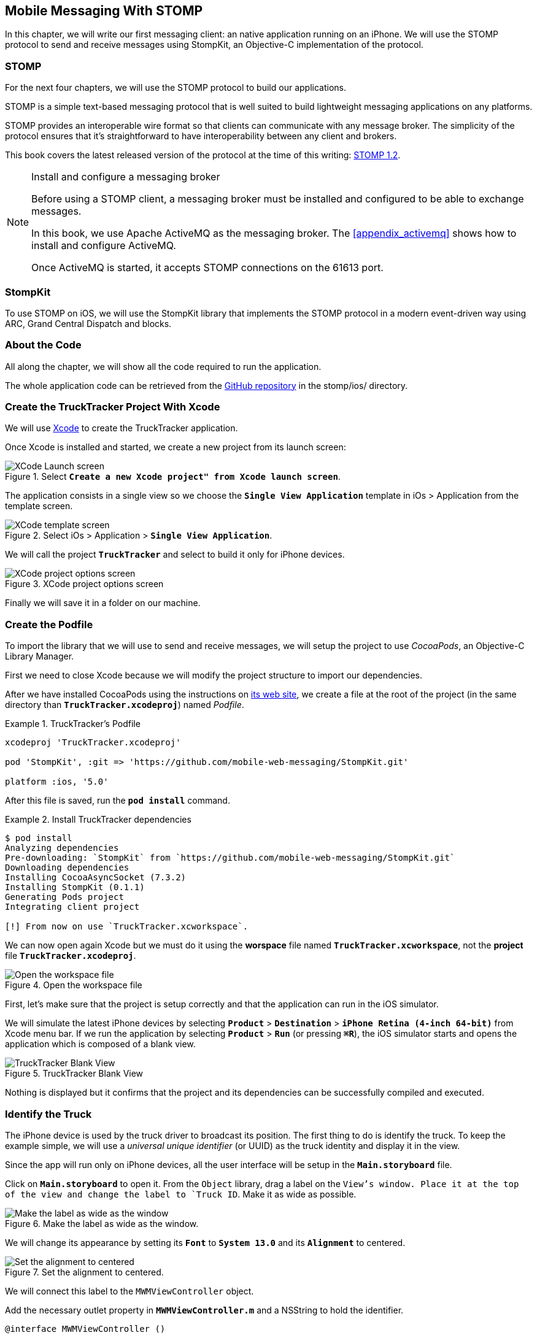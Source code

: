 [[ch_mobile_stomp]]
== Mobile Messaging With STOMP

[role="lead"]
In this chapter, we will write our first messaging client: an native application running on an iPhone. 
We will use the STOMP protocol to send and receive messages using StompKit, an Objective-C implementation of the protocol.

=== STOMP

For the next four chapters, we will use the STOMP protocol to build our applications.

STOMP is a simple text-based messaging protocol that is well suited to build lightweight messaging applications on any platforms.

STOMP provides an interoperable wire format so that clients can communicate with any message broker.
The simplicity of the protocol ensures that it's straightforward to have interoperability between any client and brokers.

This book covers the latest released version of the protocol at the time of this writing: http://stomp.github.io/stomp-specification-1.2.html[STOMP 1.2].

.Install and configure a messaging broker
[NOTE]
====
Before using a STOMP client, a messaging broker must be installed and
configured to be able to exchange messages.

In this book, we use Apache ActiveMQ as the messaging broker. The <<appendix_activemq>> shows how to install and configure ActiveMQ.

Once ActiveMQ is started, it accepts STOMP connections on the +61613+ port.
====

=== StompKit

To use STOMP on iOS, we will use the StompKit library that implements the STOMP protocol in a modern event-driven way using ARC, Grand Central Dispatch and blocks.

=== About the Code

All along the chapter, we will show all the code required to run the application.

The whole application code can be retrieved from the https://github.com/mobile-web-messaging/code[GitHub repository] in the +stomp/ios/+ directory.

=== Create the +TruckTracker+ Project With Xcode

We will use https://developer.apple.com/xcode/[Xcode] to create the +TruckTracker+ application.

Once Xcode is installed and started, we create a new project from its launch screen:

[[img_mobile_stomp_1]]
.Select **`Create a new Xcode project" from Xcode launch screen**`.
image::images/Chapter020/xcode_launch_screen.png["XCode Launch screen"]

The application consists in a single view so we choose the **`Single View Application`** template in iOs > Application from the template screen.

[[img_mobile_stomp_2]]
.Select iOs > Application > **`Single View Application`**.
image::images/Chapter020/template_screen.png["XCode template screen"]

We will call the project **`TruckTracker`** and select to build it only for iPhone devices.

[[img_mobile_stomp_3]]
.XCode project options screen
image::images/Chapter020/project_options_screen.png["XCode project options screen"]

Finally we will save it in a folder on our machine.

=== Create the Podfile

To import the library that we will use to send and receive messages, we will setup the project to use _CocoaPods_, an Objective-C Library Manager.

First we need to close Xcode because we will modify the project structure to import our dependencies.

After we have installed CocoaPods using the instructions on http://cocoapods.org[its web site], we create a file at the root of the project (in the same directory than **`TruckTracker.xcodeproj`**) named _Podfile_.

[[ex_mobile_stomp_1]]
.TruckTracker's Podfile
====
----
xcodeproj 'TruckTracker.xcodeproj'

pod 'StompKit', :git => 'https://github.com/mobile-web-messaging/StompKit.git'

platform :ios, '5.0'
----
====

After this file is saved, run the **`pod install`** command.

[[ex_mobile_stomp_2]]
.Install TruckTracker dependencies
====
----
$ pod install
Analyzing dependencies
Pre-downloading: `StompKit` from `https://github.com/mobile-web-messaging/StompKit.git`
Downloading dependencies
Installing CocoaAsyncSocket (7.3.2)
Installing StompKit (0.1.1)
Generating Pods project
Integrating client project

[!] From now on use `TruckTracker.xcworkspace`.
----
====

We can now open again Xcode but we must do it using the *worspace* file named **`TruckTracker.xcworkspace`**, not the *project* file **`TruckTracker.xcodeproj`**.

[[img_mobile_stomp_4]]
.Open the workspace file
image::images/Chapter020/open_worskpace.png["Open the workspace file"]

First, let's make sure that the project is setup correctly and that the application can run in the iOS simulator.

We will simulate the latest iPhone devices by selecting **`Product`** > **`Destination`** > **`iPhone Retina (4-inch 64-bit)`** from Xcode menu bar.
If we run the application by selecting **`Product`** > **`Run`** (or pressing **`⌘R`**), the iOS simulator starts and opens the application which is composed of a blank view.

[[img_mobile_stomp_5]]
.TruckTracker Blank View
image::images/Chapter020/blank_view.png["TruckTracker Blank View"]

Nothing is displayed but it confirms that the project and its dependencies can be successfully compiled and executed.

=== Identify the Truck

The iPhone device is used by the truck driver to broadcast its position. The first thing to do is identify the truck. To keep the example simple, we will use a _universal unique identifier_ (or UUID) as the truck identity and display it in the view.

Since the app will run only on iPhone devices, all the user interface will be setup in the **`Main.storyboard`** file.

Click on **`Main.storyboard`** to open it. From the `Object` library, drag a label on the `View`'s window. Place it at the top of the view and change the label to `Truck ID`. Make it as wide as possible.

[[img_mobile_stomp_6]]
.Make the label as wide as the window.
image::images/Chapter020/truckID_label_wide.png["Make the label as wide as the window"]

We will change its appearance by setting its **`Font`** to **`System 13.0`** and its **`Alignment`** to centered.

[[img_mobile_stomp_7]]
.Set the alignment to centered.
image::images/Chapter020/truckID_Label_options.png["Set the alignment to centered"]

We will connect this label to the `MWMViewController` object.

Add the necessary outlet property in **`MWMViewController.m`** and a NSString to hold the identifier.

[source,objc]
----
@interface MWMViewController ()

@property (weak, nonatomic) IBOutlet UILabel *truckIDLabel;

@property (copy, nonatomic) NSString *truckID;

@end
----

Open the **`Main.storyboard`** and control-click on +View Controller+ to see its connection panel. Drag from +truckIdLabel+ to the +UILabel+ to connect it.

[[img_mobile_stomp_8]]
.Connect the label to the outlet property.
image::images/Chapter020/truckID_label_connection.png["Connect the label to the outlet property"]

Now that the outlet property is connected to the label, we need to generate a UUUID for the application and display it when the view appears.

Open **`MWMViewController.m`** to add code to the **`MWMViewController`** _implementation_. When the application starts and the view is loaded in **`viewDidLoad`**, we set the +truckID+ using a UUID.

[source,objc]
----
- (void)viewDidLoad
{
    [super viewDidLoad];

    self.truckID = [UIDevice currentDevice].identifierForVendor.UUIDString;
    NSLog(@"Truck identifier is %@", self.truckID);
}
----

.About Unique Identifier
[NOTE]
====
The **`identifierForVendor`** property will uniquely identify the device for the application's vendor (that we set to **`net.mobile-web-messaging`** when we create the project). That is enough for the purpose of our example but in a real application, the truck driver would likely have to login and authenticate himself when the application is started and fetch its truck ID from the company's servers.
====

We also need to set the label to this ID when the view will appear.

[source,objc]
----
- (void)viewWillAppear:(BOOL)animated
{
    self.truckIDLabel.text = self.truckID;
}
----

If we run the application, we will see the truck ID displayed instead of +Truck ID+ in the view.

[[img_mobile_stomp_9]]
.Display the truck ID.
image::images/Chapter020/view_with_truckID.png["Display the truck ID"]

Now that we have the identifier of the truck, the next step is to retrieve the geolocation data from the device using the **`CoreLocation`** framework so that we can send them in a STOMP message.

[NOTE]
====
The next sections deal with setting up the framework and writing code to retrieve the GPS data from the device and display them. This is unrelated to messaging and you can skip them if you only want to read how to send and receive messages. Still, we thought the messaging code would be more meaningful if it was using real data instead of generating random data that could not be exploited. By using GPS data instead, we will be able to build a mobile app that display these data in the next chapter.
====

[[ch_mobile_stomp_display_truck_position]]
=== Display the Truck Position

We will retrieve the geolocation data from the device's GPS sensor to send them using STOMP messages. However, we also want to have some graphical feedback to show that the data changes over the time as we move with our device.

To display the geolocation data, we will add a +UILabel+ to the view, make it as wide as possible and change its label to  +Current position: ???+

[[img_mobile_stomp_10]]
.TruckTracker View with a to display the current position
image::images/Chapter020/currentPosition_label_wide.png["TruckTracker View with a to display the current position"]

We will change its appearance to match the **`truckID`** label by setting its **`Font`** to **`System 13.0`** and its **`Alignment`** to centered.

[[img_mobile_stomp_11]]
.Set the alignment to centered.
image::images/Chapter020/truckID_Label_options.png["Set the alignment to centered"]

Open the **MWMViewController.m`** file and add a property to the **MWMViewController`** _interface.

[source,objc]
----
@property (weak, nonatomic) IBOutlet UILabel *currentPositionLabel;
----

We then bind this property to the label. Open the **`Main.storyboard`** and control-click on +View Controller+ to see its connection panel. Drag from +currentPositionLabel+ to the label to connect it.

[[img_mobile_stomp_12]]
.Connect the label to the outlet property.
image::images/Chapter020/currentPosition_label_connection.png["Connect the label to the outlet property"]

The label is now connected to the property. The next step is to retrieve the geolocation data from the device to update the property and send a message with them.

=== Access the Device Geolocation Data with +CoreLocation+ Framework

iOS provides the +CoreLocation+ framework to access the location data.

We need to add it to the libraries linked by the app. Click on the +TruckTracker+ project and then the +TruckTracker+ target. In the +General+ tab, under the +Linked Frameworks and Libraries+ section, click on the +++ button. In the selection window, type **`CoreLocation`**, select the +CoreLocation.framework+ and click on the +Add+ button.

[[img_mobile_stomp_13]]
.Add the CoreLocation framework.
image::images/Chapter020/CoreLocation_framework.png["Add the CoreLocation framework"]

We can now use the +CoreLocation+ framework by importing **`<CoreLocation/CoreLocation.h>`** in  **`MWMViewController.m`** file.

We will make the +MWMViewController+ interface conform to the +CLLocationManagerDelegate+ protocol and declare a +CLLocationManager+ property named +locationManager+.

[source,objc]
----
#import <CoreLocation/CoreLocation.h>

interface MWMViewController () <CLLocationManagerDelegate>

@property (strong, nonatomic) CLLocationManager *locationManager;

@end
----

We will define two methods to start and stop updating the current location. When the apps starts updating the current location in +startUpdatingCurrentLocation+, it creates the +locationManager+ if it's not already created and designs the controller as the locationManager's +delegate+. Since the geolocation data will be used to follow a moving object such as a truck, we set the locationManagere's +desiredAccuracy+ to +kCLLocationAccuracyBestForNavigation+.

Then, the app will start listening for the device location by calling locationManager's +startUpdatingLocation+ method.

====
[source,objc]
----
#pragma mark - CoreLocation actions

- (void)startUpdatingCurrentLocation
{
    NSLog(@"startUpdatingCurrentLocation");

    // if location services are restricted do nothing
    if ([CLLocationManager authorizationStatus] == kCLAuthorizationStatusDenied ||
        [CLLocationManager authorizationStatus] == kCLAuthorizationStatusRestricted) {
        return;
    }
    
    // if locationManager does not currently exist, create it
    if (!self.locationManager) {
        self.locationManager = [[CLLocationManager alloc] init];
        // set its delegate to self
        self.locationManager.delegate = self;
        // use the accuracy best suite for navigation
        self.locationManager.desiredAccuracy = kCLLocationAccuracyBestForNavigation;
    }
    
    // start updating the location
    [self.locationManager startUpdatingLocation];
}
----
====

To stop receiving the device location in +stopUpdatingCurrentLocation+, we simply call locationManager's +stopUpdatingLocation+ method.

====
[source,objc]
----
- (void)stopUpdatingCurrentLocation
{
    [self.locationManager stopUpdatingLocation];
}
----
====

The location of the device will be received by the designated +CLLocationManagerDelegate+ (in our case, the +MWMViewController+ implementation). We need to implement the +locationManager:didUpdateToLocation:fromLocation:+ method and extract the 
coordinates from the +newLocation+'s +coordinate.

Once we have them, we can update the +currentPositionLabel+'s +text+ to display them.

====
[source,objc]
----
#pragma mark - CLLocationManagerDelegate

- (void)locationManager:(CLLocationManager *)manager
    didUpdateToLocation:(CLLocation *)newLocation
           fromLocation:(CLLocation *)oldLocation
{
    // ignore if the location is older than 30s
    if (fabs([newLocation.timestamp timeIntervalSinceDate:[NSDate date]]) > 30) {
        return;
    }
    
    CLLocationCoordinate2D coord = [newLocation coordinate];
    self.currentPositionLabel.text = [NSString stringWithFormat:@"φ:%.4F, λ:%.4F", coord.latitude, coord.longitude];
}
----
====

If there are any problem with the locationManager, we want to warn the user about it and stop updating the location. To do so, we implement the +CLLocationManagerDelegate+'s +locationManager:didFailWithError:+ method to display a warning to the user:

====
[source,objc]
----
- (void)locationManager:(CLLocationManager *)manager
       didFailWithError:(NSError *)error
{
    // reset the current position label
    self.currentPositionLabel.text = @"Current position: ???";
    
    // show the error alert
    UIAlertView *alert = [[UIAlertView alloc] init];
    alert.title = @"Error obtaining location";
    alert.message = [error localizedDescription];
    [alert addButtonWithTitle:@"OK"];
    [alert show];
}
----
====

We will call the +startUpdatingCurrentLocation+ method when the view will appear.

====
[source,objc]
----
- (void)viewWillAppear:(BOOL)animated
{
    self.truckIDLabel.text = self.truckID;
    
    [self startUpdatingCurrentLocation];
}

----
====

We will stop to update the location when the view disappears in +viewDidDisappear:+

====
[source,objc]
----
- (void)viewDidDisappear:(BOOL)animated
{
    [self stopUpdatingCurrentLocation];
}
----
====

The first time the app asks the locationManager to start updating the device location, the user will see an alert view accessing him or her the permission to access the device location.

[[img_mobile_stomp_14]]
.Permission to use the current location.
image::images/Chapter020/current_location_permission.png["Permission to use the current location"]

If the user clicks **`OK`**, the +locationManager+ will start update the device location and the currentPositionLabel will be updated with the latitude and longitude.

[[img_mobile_stomp_15]]
.Display the geolocation position.
image::images/Chapter020/current_position.png["Display the geolocation position"]

[[ch_mobile_stomp_location_simulator]]
==== Simulate a Location With iOS Simulator

If you are running the application on an iPhone device, the real geolocation data from the device will be used.
If you run the application using the +iOS Simulator+, you can simulate different location in the **`Debug`** > **`Location`** menu. For example, the **`Freeway Drive`** will simulate a car driving on a freeway between Palo Alto and San Francisco.

Whether you are running the application on a device or in the simulator, you should see the +currentPositionLabel+ be udpated.

We now display the geolocation data. Next step is to send them using STOMP.

=== Create a STOMP Client With StompKit

Before sending any messages, we must first import the StompKit library that we add to our _Podfile_ file at the beginning of this chapter.

We must import its header file in **`MWMViewController.m`** and add a +STOMPClient+ property name **`client`** to the +MWMViewController+ interface.

====
[source, objc]
----
#import <StompKit.h>

@interface MWMViewController () <CLLocationManagerDelegate>

@property (nonatomic, strong) STOMPClient *client;

@end
----
====

The +client+ property will be used to communicate with the STOMP broker after it is created and connected.

The +client+ variable is created when the controller's view is loaded in MWMViewController's +viewDidLoad+ method implementation. To create it, we need to pass the host and port of the STOMP broker to connect to.
These information depends on the broker you are using. If you have configured ActiveMQ as described in the appendix on your machine, we can connect to it using **`61613`** as its port.

The host will depend on your network configuration. On my local network, my server has the IP address **`192.168.1.25`**. I will use this value for the examples but you might replace this by your own server address to run the applications.

====
[source, objc]
----
#define kHost     @"192.168.1.25"
#define kPort     61613

...

@implementation MWMViewController

- (void)viewDidLoad
{
    [super viewDidLoad];

    self.truckID = [UIDevice currentDevice].identifierForVendor.UUIDString;

    self.client = [[STOMPClient alloc] initWithHost:kHost port:kPort];
}

@end
----
====

=== Connect to a STOMP Broker

When the +client+ object is created, it is not connect to the STOMP broker yet. To connect, we must call its +connectWitHeaders:completionHandler:+ method.

StompKit uses Grand Central Dispatch and blocks to provide an event-driven API. This means that the client is _not_ connected when the call to its +connectWitHeaders:completionHandler:+ method returns but when the completionHandler block is called.

We can pass a dictionary to +connectWitHeaders:completionHandler:+ to add aditional headers when the +CONNECT+ frame is sent. In our app, we will send a +client-id+ header set to the +truckerID+ to uniquely identify the client against the STOMP broker. This ensures that no two apps will be able to connect using the same identifier. Once a client is connected with a given +client-id+, any subsequent clients that uses the same value will fail to connect to the broker.

Let's encapsulate all this in a +connect+ method in **`MWMViewController.m`**:

====
[source, objc]
----
@implementation MWMViewController

#pragma mark - Messaging

- (void)connect
{
    NSLog(@"Connecting...");
    [self.client connectWithHeaders:@{ @"client-id": self.truckID}
                  completionHandler:^(STOMPFrame *connectedFrame, NSError *error) {
                      if (error) {
                          // We have not been able to connect to the broker.
                          // Let's log the error
                          NSLog(@"Error during connection: %@", error);
                      } else {
                          // we are connected to the STOMP broker without an error
                          NSLog(@"Connected");
                      }
                  }];
    // when the method returns, we can not assume that the client is connected
}

@end
----
====

We then only need to call this +connect+ method when the view appears in +viewWillAppear:+.

====
[source, objc]
----
- (void)viewWillAppear:(BOOL)animated
{
    self.truckIDLabel.text = self.truckID;
    
    [self startUpdatingCurrentLocation];
    [self connect];
}
----
====

=== Disconnect From a STOMP Broker.

The STOMPClient disconnects from the broker using its +disconnect:+ method. This method takes a block that will be called when the client is disconnected from the server. The block takes a +NSError+ parameter that is set if there is an error during the disconnection operation.

====
[source, objc]
----
#pragma mark - Messaging

- (void)disconnect
{
    NSLog(@"Disconnecting...");
    [self.client disconnect:^(NSError *error) {
        if (error) {
            NSLog(@"Error during disconnection: %@", error);
        } else {
            // the client is disconnected from the broker without any problem
            NSLog(@"Disconnected");
        }
    }];
    // when the method returns, we can not assume that the client is disconnected
}
----
====

We will disconnect from the broker once the view has disappeared in +viewDidDisappear:+.

====
[source, objc]
----
- (void)viewDidDisappear:(BOOL)animated
{
    [self stopUpdatingCurrentLocation];
    [self disconnect];
}
----
====

At this stage, we have an application that connect to the STOMP broker when its view is displayed and disconnect when its view disappears.

If we run the application, we see logs in Xcode that shows the connection process:

----
2014-01-27 18:18:12.097 TruckTracker[14578:70b] Connecting...
2014-01-27 18:18:12.181 TruckTracker[14578:1303] Connected
----

=== Send STOMP Messages

We now have a connection to the STOMP broker and we receive the device's geolocation data from the location manager. The last step to do is to send these data to the topic associated to the truck ID.

As we described in <<ch_introduction_stomp_example>>, each truck's device will send its location on a topic destination named after the truck ID.

[source,objc]
----
NSString *destination = [NSString stringWithFormat:@"/topic/truck.%@.position", self.truckID];
----

The message representation is a JSON string that contains the location coordinates, the timestamp and the truck ID.
We build a NSDictionary from these data and serialize it as a JSON string:

[source,objc]
----
NSDictionary *dict = @{
    @"truck": self.truckID,
    @"lat": [NSNumber numberWithDouble:location.coordinate.latitude],
    @"lng": [NSNumber numberWithDouble:location.coordinate.longitude],
    @"ts": [dateFormatter stringFromDate:location.timestamp]
};
NSData *data = [NSJSONSerialization dataWithJSONObject:dict options:0 error:nil];
NSString *body =[[NSString alloc] initWithData:data encoding:NSUTF8StringEncoding];
----

This body follows the JSON format. We will add a +content-type+ header in the STOMP message and set it to +application/json; charset=utf-8+ to let the STOMP brokers and the eventual consumers know that this message's body can be read as JSON string encoded with UTF-8.
Without such a +content-type+, the consumers would not necessarily know how to _read_ the data in the body and interpret them.


[source,objc]
----
NSDictionary *headers = @{
    @"content-type": @"application/json; charset=utf-8"
};
----

We now have the +destination+, +headers+, and +body+ to send in the message.
Last step is to use the +client+'s +sendTo:headers:body+ method to do this:

[source,objc]
----
// send the message
[self.client sendTo:destination
            headers:headers
               body:body];
----

We will put all these different steps in a single method name +sendLocation:+
that takes a +CLLocation+ object:

====
[source,objc]
----
- (void)sendLocation:(CLLocation *)location
{
    // build a static NSDateFormatter to display the current date in ISO-8601
    static NSDateFormatter *dateFormatter = nil;
    static dispatch_once_t onceToken;
    dispatch_once(&onceToken, ^{
        dateFormatter = [[NSDateFormatter alloc] init];
        dateFormatter.dateFormat = @"yyyy-MM-d'T'HH:mm:ssZZZZZ";
    });

    // send the message to the truck's topic
    NSString *destination = [NSString stringWithFormat:@"/topic/truck.%@.position", self.truckID];

    // build a dictionary containing all the information to send
    NSDictionary *dict = @{
        @"truck": self.truckID,
        @"lat": [NSNumber numberWithDouble:location.coordinate.latitude],
        @"lng": [NSNumber numberWithDouble:location.coordinate.longitude],
        @"ts": [dateFormatter stringFromDate:location.timestamp]
    };
    // create a JSON string from this dictionary
    NSData *data = [NSJSONSerialization dataWithJSONObject:dict options:0 error:nil];
    NSString *body =[[NSString alloc] initWithData:data encoding:NSUTF8StringEncoding];

    NSDictionary *headers = @{
        @"content-type": @"application/json; charset=utf-8"
    };
    
    // send the message
    [self.client sendTo:destination
                headers:headers
                   body:body];
}
----
====

Next step is to call this method every time we receive an updated location in the +locationManager:didUpdateToLocation:fromLocation:+ method.

====
[source,objc]
----
- (void)locationManager:(CLLocationManager *)manager
    didUpdateToLocation:(CLLocation *)newLocation
           fromLocation:(CLLocation *)oldLocation
{
    // ignore if the location is older than 30s
    if (fabs([newLocation.timestamp timeIntervalSinceDate:[NSDate date]]) > 30) {
        return;
    }
    
    CLLocationCoordinate2D coord = [newLocation coordinate];
    self.currentPositionLabel.text = [NSString stringWithFormat:@"φ:%.4F, λ:%.4F", coord.latitude, coord.longitude];

    // send a message with the location data
    [self sendLocation:newLocation];
}
----
====

When we run the application, a STOMP message will be sent every time the location manager updates the device's location.

How can we check that messages are effectively sent?

We will confirm it at three different stages:

* display debug log on the device to check that messages are sent
* use ActiveMQ consoles to check that it effectively handled the sent messages
* write the simplest STOMP consumer that can receive these messages.

==== Display StompKit debug log.

Every time the StompKit library sends a message to a STOMP broker, it logs the STOMP frame that is sent.

To display them in the console, edit the file named +StompKit.m+ in Xcode that is under the +Pods+ project (its full path is +Pods+ > +Pods+ > +StompKit+ > +StompKit.m+ in the Project Navigator view) and change the macro to activate logs by replacing the +0+ by **`1`**.

[source,objc]
----
#if 1 // set to 1 to enable logs
----

If we restart the application, we now see debug statements in Xcode's Debug console:

----
2014-01-31 10:48:56.750 TruckTracker[2460:70b] >>> SEND
destination:/topic/truck.66284AB0-C266-4A4D-9443-FEFB5774FA3C.position
content-type:application/json; charset=utf-8
content-length:118

{"lng":-122.0307334,"lat":37.33154242,"ts":"2014-01-31T10:48:56+01:00","truck":"
66284AB0-C266-4A4D-9443-FEFB5774FA3C"}
...
----

This confirms that STOMP messages are effectively sent by the application.

==== ActiveMQ Admin Console

In <<app_activemq_admin_console>>, we have used the ActiveMQ admin console to check the broker configuration. We can also use this console to check the destinations and their associated metrics.

Go to the ActiveMQ admin console in your Web browser at http://localhost:8161/hawtio[http://localhost:8161/hawtio] and navigate the ActiveMQ tree down to the postion topic in +mybroker > Topic > truck.66284AB0-C266-4A4D-9443-FEFB5774FA3C.position+. 

In the right side panel, select +Attributes+ in the top menu to display all the attributes associated to this topic.

To check whether the broker is receiving the messages on this destination, the attribute to check is +Enqueue count+. It corresponds to the messages that has been _enqueued_ (or in other word, _sent_) to the destination. We see that this value is growing over time (it is at +515+ when the screenshot below was taken). This confirms that the broker is actually receiving the messages sent by the mobule application.

[[img_mobile_stomp_16]]
.Check the number of messages sent to a destination in ActiveMQ admin console
image::images/Chapter020/activemq_admin_console_topic_enqueue_count.png["Check the number of messages sent to a destination in ActiveMQ admin console"]

Another interesting attribute is +Dequeue count+. It corresponds to the messages removed from the topic and sent to consumers. In our case, it stays at +0+ because there is no consumer that are subscribed to this destination.

==== A Simple STOMP Consumer

When I presented STOMP, I wrote that the protocol is so simple that a +telnet+ client _is_ a STOMP client.

Let's prove that by writing the simplest STOMP client that will consume the messages sent by the application to the destination.

We need to open a +telnet+ client to connect to the broker host on the +61613+ port. Since I am on the same machine than the broker, I will simply connect to +localhost+:

.Connection with a telnet client
====
++++
<screen>
$ <userinput>telnet localhost 61613</userinput>
Trying 127.0.0.1...
Connected to localhost.
Escape character is '^]'.
</screen>
++++
====

Once the client is connected, we must connect to the broker to open a STOMP connection (as we did in the application using +STOMPClient+'s +connectWithHeaders:completionHandler:+ method).

.Connect to a STOMP broker
====
++++
<screen>
<userinput>CONNECT

</userinput>^@
</screen>
++++
====

[CAUTION]
====
A STOMP frame must be ended by a NULL octet.

The +^@+ is the ASCII character for NULL octet. Type +ctrl + @+ to enter it.
====

Note also that there is a blank line between the +CONNECT+ line and the NULL octet. This blank line is mandatory to separate the command name and the headers from the beginning of the optional payload (that is not present in the +CONNECT+ frame).

Once you type +ctrl + @+, the messaging broker will process the +CONNECT+ frame
and reply with a +CONNECTED+ frame:

.Receive a connection confirmation
====
++++
<screen>
CONNECTED
heart-beat:0,0
session:ID:jeff.local-63055-1391518653216-2:23
server:ActiveMQ/5.9.0
version:1.2
</screen>
++++
====

The STOMP connection is now established and the telnet client can now exchange messages with the broker. We are only interested to consume messages sent by the application on the truck's position topic. 
The Truck ID is displayed on the application screen. You will have to adapt the command to use your own truck ID to receive its message.

----
SUBSCRIBE
destination:/topic/truck.66284AB0-C266-4A4D-9443-FEFB5774FA3C.position

^@
----

As soon as we sent this command to the STOMP broker, we will receive +MESSAGE+ frames that corresponds to the messages sent by the application:

----
MESSAGE
content-type:application/json; charset=utf-8
message-id:ID\cretsina.local-64018-1390843083020-2\c6\c-1\c1\c356
destination:/topic/truck.66284AB0-C266-4A4D-9443-FEFB5774FA3C.position
timestamp:1391162082774
expires:0
subscription:mysub
content-length:119
priority:4

{"lng":-122.02859586,"lat":37.33770217,"ts":"2014-01-31T10:54:42+01:00","truck":"66284AB0-C266-4A4D-9443-FEFB5774FA3C"}
----

[NOTE]
====
We can see that there are more headers in the consumed messages that in the messages we sent (which only had +content-type+ and +content-lenght+).
These headers are added by the STOMP broker and provides additional metadata about the messages. We will explore some of them later in <<ch_advanced_stomp>> and <<ch_beyond_stomp>>.
====

At this stage, we have a mobile application that is broadcasting its position by sending messages to a STOMP destination.

=== Display the Orders

We will now code the second part of the mobile applications that will receive orders for the truck and display them in a table.

Let's write the graphical part first by adding a +UITable+ to the user interface.

Click on +Main.storyboard+ to open it. From the +Object+ library, drag a +Table View+ on the View's window. Place it below the +currentPositionLable+ and make it as wide as possible.

[[img_mobile_stomp_16]]
.Add a Table View
image::images/Chapter020/table_view.png["Add a Table View"]

From the +Object+ library, drag a +Table View Cell+ inside the +Table View+.

[[img_mobile_stomp_17]]
.Add a Table View Cell
image::images/Chapter020/table_view_cell.png["Add a Table View Cell"]

We will change the +Table View Cell+ properties by setting its +Style+ to +Basic+ and its +Identifier+ to +TruckOrderCell+.

[[img_mobile_stomp_18]]
.Edit the Table View Cell Properties
image::images/Chapter020/table_view_cell_properties.png["Edit the Table View Cell Properties"]

Open the MWMViewController.m` file, make the +MWMViewController+ interface conform to the +UITableViewDataSource+ and +UITableViewDelegate+ protocols and add a property to bind the table.

====
[source, objc]
----
@interface MWMViewController () <CLLocationManagerDelegate, UITableViewDataSource, UITableViewDelegate>

@property (weak, nonatomic) IBOutlet UITableView *tableView;

@end
----
====

We then bind this property to the table. Open the **`Main.storyboard`** and control-click on +View Controller+ to see its connection panel. Drag from +tableView+ to the table to connect it.

[[img_mobile_stomp_18]]
.Connect the table view to the outlet property.
image::images/Chapter020/table_view_connection.png["Connect the table view to the outlet property."]

The table is now connected to the +tableView+ property. 

We also need to connect the +View Controller+ to the +Table View+ and declare it as it +dataSource+ and +delegate+.

Open the **`Main.storyboard`** and control-click on +Table View+ to see its connection panel. Drag from +dataSource+ to the +View Controller+ to connect it.

[[img_mobile_stomp_19]]
.Connect the view controller to the table view's dataSource.
image::images/Chapter020/table_view_dataSource_connection.png["Connect the view controller to the table view's dataSource"]

We also connect the +View Controller+ to the +Table View+'s +delegate+ property.

[[img_mobile_stomp_20]]
.Connect the view controller to the table view's dataSource.
image::images/Chapter020/table_view_delegate_connection.png["Connect the view controller to the table view's dataSource"]

The graphical objects are now bound to the properties. Next step is to make the +MWMViewController+ comply to the +UITableViewDataSource+ and +UITableViewDelegate+ protocols. 

The table will only display the orders. As there is no interaction with the table, we do not need to add any methods from the +UITableViewDelegate+ 
protocol. Let's just add a comment to the +MWMViewController+ implementation to remember it

[source, objc]
----
#pragma mark - UITableViewDelegate

// no delegate actions
----

The controller is also the +dataSource+ of the table. We will keep a list of the orders in memory in an array. Let's add a +orders+ array to the +MWMViewController+ implementation and instatiate it in its +viewDidLoad+ method.

[source, objc]
----
@implementation MWMViewController

// the orders are stored in an array of NSString.
NSMutableArray *orders;

- (void)viewDidLoad
{
    [super viewDidLoad];

    self.truckID = [UIDevice currentDevice].identifierForVendor.UUIDString;

    self.client = [[STOMPClient alloc] initWithHost:kHost port:kPort];
    
    orders = [[NSMutableArray alloc] init];
}

----

This +orders+ array will be used as the source of data for the table.
Let's implement the required +UITableViewDataSource+ methods.

[source, objc]
----
#pragma mark - UITableViewDataSource

- (NSInteger)tableView:(UITableView *)tableView numberOfRowsInSection:(NSInteger)section
{
    return [orders count];
}

- (UITableViewCell *)tableView:(UITableView *)tableView
         cellForRowAtIndexPath:(NSIndexPath *)indexPath
{
    // this identifier must be the same that was set in the
    // Table View Cell properties in the story board.
    static NSString *CellIdentifier = @"TruckOrderCell";
    
    UITableViewCell *cell = [tableView dequeueReusableCellWithIdentifier:CellIdentifier];
    
    cell.textLabel.text = [orders objectAtIndex:indexPath.row];
    return cell;
}
----

With these methods implemented, the table will displayed all the orders that are stored in the +orders+ array.

=== Receive STOMP Messages

Now that we are ready to display the orders in the table, next step is to subscribe to the truck's order destination to consume STOMP messages containing the orders and put them in the +orders+ array.

To consume messages, a STOMP client must:

. connect to the broker 
. subscribe to the destination it wants to consume messages from.


[[ch_mobile_stomp_subscribe]]
==== Subscribe to a STOMP destination

We already took care of step (1) by calling +STOMPClient+'s +connectWithHeaders:completionHandler:+ in +MWMViewController+'s +connect+ method.

Step (2) is handled in STOMPKit by calling +STOMPClient+'s +subscribeTo:headers:messageHandler:+ method.

This method takes 3 parameters:

* the +destination+ that the client wants to consume from. In our case it is the destination for the truck's orders.
* a dictionary of +headers+ to pass additional metadata to the subscription. Since we do not have any such header for the time being, we will pass a empty dictionary
* a +STOMPMessageHandler+ block with a +STOMPMessage+ parameter that will be called every time the broker sends a messages to the client to consume it. In our case, we will have to create a dictionary from the JSON string contained in the message body and add the order to the +orders+ array.

We will add a method named +subscribe+ to the +MWMViewController+ implementation:

[source, objc]
----
    // susbscribes to the truck's orders queue:
    NSString *destination = [NSString stringWithFormat:@"/queue/truck.%@.orders", self.truckID];
    
    NSLog(@"subscribing to %@", destination);
    subscription = [self.client subscribeTo:destination
                                    headers:@{}
                             messageHandler:^(STOMPMessage *message) {
        // called every time a message is consumed from the orders destination
        NSLog(@"received message %@", message);
        NSData *data = [message.body dataUsingEncoding:NSUTF8StringEncoding];
        NSDictionary *dict = [NSJSONSerialization JSONObjectWithData:data
                                                             options:NSJSONReadingMutableContainers
                                                               error:nil];
        NSString *order = dict[@"order"];
        NSLog(@"adding order = %@", order);
        [orders addObject:order];
        // TODO reload the table
    }];
}
----

+subscription+ is a object returned by the +subscribe+ method that identifies the STOMP subscription and can be used to _unsubscribe_.

We declare this object in the +MWMViewController+'s implementation.

[source,objc]
----
@implementation MWMViewController

STOMPSubscription *subscription;
----

When do we call this +subscribe+ method? As soon as we are connected to the STOMP broker. We need to call it in the +connect+ method from the +completionHandler+ block that will be called when the client is _successfully_ connected to the STOMP broker:

[source,objc]
----
#pragma mark - Messaging

- (void)connect
{
    NSLog(@"Connecting...");
    [self.client connectWithHeaders:@{ @"client-id": self.truckID}
                  completionHandler:^(STOMPFrame *connectedFrame, NSError *error) {
                      if (error) {
                          // We have not been able to connect to the broker.
                          // Let's log the error
                          NSLog(@"Error during connection: %@", error);
                      } else {
                          // we are connected to the STOMP broker without an error. Now we can subscribe to the destination
                          NSLog(@"Connected");
                          [self subscribe];
                      }
                  }];
    // when the method returns, we can not assume that the client is connected
}
----

=== Unsubscribe From the Destination

The application will consume messages from the destination as long as it remains connected to the STOMP broker.

We do not need to explicitly unsubscribe from the destination when we disconnect from the broker but it is a good practice to do so. To unsubscribe, we just need to call the +unsubscribe+ method on the +subscription+ object that was created when we subscribed. We will unsubscribe just prior to disconnecting from the broker in the +viewDidDisappear:+ method.

[source,objc]
----
- (void)viewDidDisappear:(BOOL)animated
{
    [self stopUpdatingCurrentLocation];
    [subscription unsubscribe];
    [self disconnect];
}
----

=== Finish the Application

The application is now ready to consume messages. Let's start it and check that it is working.

Run the application in the iOS simulator or on your device.

Go to the ActiveMQ admin console and browse to the truck order's queue. In my case, its name is +truck.4A42547A-CED5-4F0B-9504-BD1496F69C25.orders+.

Fill the text area with a JSON String that conforms to the message representation we decided in <<ch_introduction_stomp_example_message>>.

----
{
  "order": "Go to warehouse #1"
}
----

[[img_mobile_stomp_21]]
.Send a Message using ActiveMQ Admin Console.
image::images/Chapter020/activemq_admin_send_message.png["Send a Message using ActiveMQ Admin Console"]

Click on the +Send Message+ button to send the message on the destination.

We see in the application log that a STOMP message has been received and that the +order+ was extracted from the message's body.

----
2014-02-04 17:41:38.062 TruckTracker[81867:3a03] received message MESSAGE
priority:0
destination:/queue/truck.4A42547A-CED5-4F0B-9504-BD1496F69C25.orders
timestamp:1391532089574
message-id:ID\cjeff.local-63055-1391518653216-62\c1\c1\c1\c1
expires:0
subscription:sub-0

{  "order": "Go to warehouse #1"}
2014-02-04 17:41:38.063 TruckTracker[81867:3a03] adding order = Go to warehouse #1
----

However, nothing is displayed in the application. We forgot to reload the table to display the received orders.

Let's fix that by calling +reloadData+ on the +tableView+ property from the +STOMPMessageHandler+ block.

[source,objc]
----
- (void)subscribe
{
    // susbscribes to the truck's orders queue:
    NSString *destination = [NSString stringWithFormat:@"/queue/truck.%@.orders", self.truckID];
    
    NSLog(@"subscribing to %@", destination);
    subscription = [self.client subscribeTo:destination
                                    headers:@{}
                             messageHandler:^(STOMPMessage *message) {
        // called every time a message is consumed from the orders destination
        NSLog(@"received message %@", message);
        NSData *data = [message.body dataUsingEncoding:NSUTF8StringEncoding];
        NSDictionary *dict = [NSJSONSerialization JSONObjectWithData:data
                                                             options:NSJSONReadingMutableContainers
                                                               error:nil];
        NSString *order = dict[@"order"];
        NSLog(@"adding order = %@", order);
        [orders addObject:order];
        dispatch_async(dispatch_get_main_queue(), ^{
            [self.tableView reloadData];
        });
    }];
}
----

Note that we did not call directly +[self.tableView reloadData];+ from the +STOMPMessageHandler+ block.

STOMPKit uses Grand-Central Dispatch global queue to handle the communication between the client and the STOMP brokers. The +STOMPMessageHandler+ block is called on that queue. However any code that deals with UIKit (such as reloading the +tableView+) _must_ be executed on the queue bound to the main thread. This is why we must wrap the +reloadData+ call into a block executed on the main queue.

If we restart the application and send another message on the truck's order queue with ActiveMQ admin console, the table will display the order as soon as it is received.

[[img_mobile_stomp_22]]
.The Received Order is Displayed in the Table.
image::images/Chapter020/received_message.png["The Received Order is Displayed in the Table"]

=== Summary

In this chapter, we learn to use +StompKit+ to send and receive STOMP messages from an iOS application.

To send a message, the application must:

. connect to the STOMP broker
. send the message to the destination

To consume a message, the application must

. connect to the STOMP broker
. subscribe to the destination and pass a block that is called every time a message is received. This block is executed on GCD global queue. If there are any code that changes the user interface, it must be wrapped in a block executed on the main queue instead.

Sending and consuming messages are only possible once the client is _successfully_ connected to the STOMP broker. Due to the event-driven design of StompKit, this is the case when the completionHandler block is executed without an error in +connectWithHeaders:completionHandler:+. 






